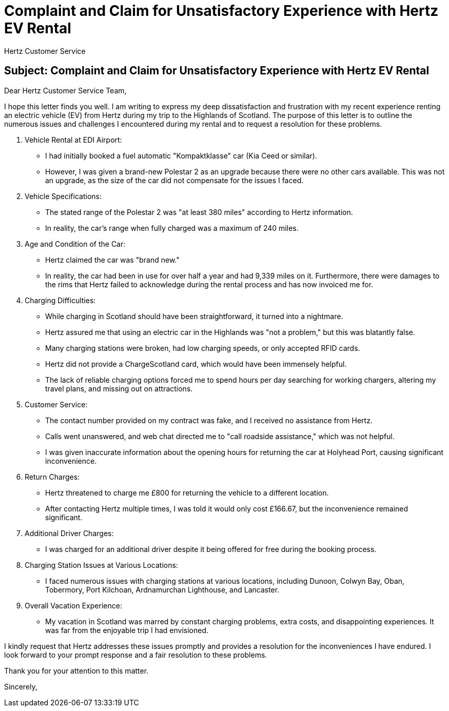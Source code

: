 = Complaint and Claim for Unsatisfactory Experience with Hertz EV Rental

[Your Name]
[Your Address]
[City, State, Zip Code]
[Email Address]
[Phone Number]
[Date]

Hertz Customer Service
[Address]
[City, State, Zip Code]

== Subject: Complaint and Claim for Unsatisfactory Experience with Hertz EV Rental

Dear Hertz Customer Service Team,

I hope this letter finds you well. I am writing to express my deep dissatisfaction and frustration with my recent experience renting an electric vehicle (EV) from Hertz during my trip to the Highlands of Scotland. The purpose of this letter is to outline the numerous issues and challenges I encountered during my rental and to request a resolution for these problems.

1. Vehicle Rental at EDI Airport:
   - I had initially booked a fuel automatic "Kompaktklasse" car (Kia Ceed or similar).
   - However, I was given a brand-new Polestar 2 as an upgrade because there were no other cars available. This was not an upgrade, as the size of the car did not compensate for the issues I faced.

2. Vehicle Specifications:
   - The stated range of the Polestar 2 was "at least 380 miles" according to Hertz information.
   - In reality, the car's range when fully charged was a maximum of 240 miles.

3. Age and Condition of the Car:
   - Hertz claimed the car was "brand new."
   - In reality, the car had been in use for over half a year and had 9,339 miles on it. Furthermore, there were damages to the rims that Hertz failed to acknowledge during the rental process and has now invoiced me for.

4. Charging Difficulties:
   - While charging in Scotland should have been straightforward, it turned into a nightmare.
   - Hertz assured me that using an electric car in the Highlands was "not a problem," but this was blatantly false.
   - Many charging stations were broken, had low charging speeds, or only accepted RFID cards.
   - Hertz did not provide a ChargeScotland card, which would have been immensely helpful.
   - The lack of reliable charging options forced me to spend hours per day searching for working chargers, altering my travel plans, and missing out on attractions.

5. Customer Service:
   - The contact number provided on my contract was fake, and I received no assistance from Hertz.
   - Calls went unanswered, and web chat directed me to "call roadside assistance," which was not helpful.
   - I was given inaccurate information about the opening hours for returning the car at Holyhead Port, causing significant inconvenience.

6. Return Charges:
   - Hertz threatened to charge me £800 for returning the vehicle to a different location.
   - After contacting Hertz multiple times, I was told it would only cost £166.67, but the inconvenience remained significant.

7. Additional Driver Charges:
   - I was charged for an additional driver despite it being offered for free during the booking process.

8. Charging Station Issues at Various Locations:
   - I faced numerous issues with charging stations at various locations, including Dunoon, Colwyn Bay, Oban, Tobermory, Port Kilchoan, Ardnamurchan Lighthouse, and Lancaster.

9. Overall Vacation Experience:
   - My vacation in Scotland was marred by constant charging problems, extra costs, and disappointing experiences. It was far from the enjoyable trip I had envisioned.

I kindly request that Hertz addresses these issues promptly and provides a resolution for the inconveniences I have endured. I look forward to your prompt response and a fair resolution to these problems.

Thank you for your attention to this matter.

Sincerely,

[Your Name]
